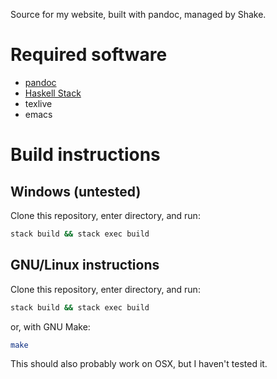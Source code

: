 Source for my website, built with pandoc, managed by Shake.

* Required software
 - [[https://pandoc.org/][pandoc]]
 - [[https://docs.haskellstack.org/en/stable/README/][Haskell Stack]]
 - texlive
 - emacs

* Build instructions
** Windows (untested)

   Clone this repository, enter directory, and run:

   #+BEGIN_SRC bash
  stack build && stack exec build
   #+END_SRC

** GNU/Linux instructions

   Clone this repository, enter directory, and run:

   #+BEGIN_SRC bash
  stack build && stack exec build
   #+END_SRC

   or, with GNU Make:

   #+BEGIN_SRC bash
 make
   #+END_SRC

   This should also probably work on OSX, but I haven't tested it.
